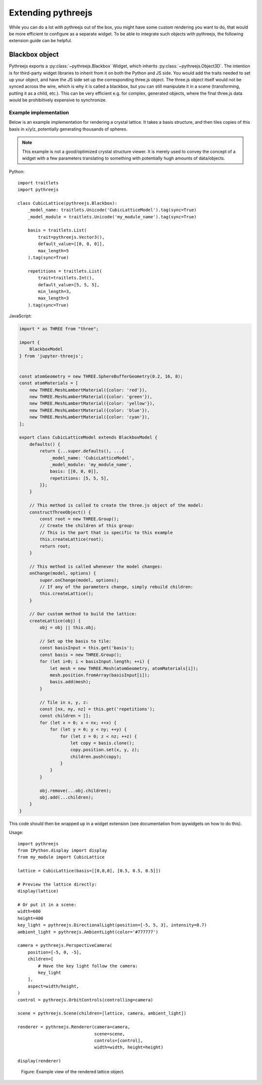 
Extending pythreejs
===================

While you can do a lot with pythreejs out of the box, you might have
some custom rendering you want to do, that would be more efficient
to configure as a separate widget. To be able to integrate such
objects with pythreejs, the following extension guide can be helpful.


Blackbox object
---------------

Pythreejs exports a :py:class:`~pythreejs.Blackbox` Widget,
which inherits :py:class:`~pythreejs.Object3D`. The intention is for
third-party widget libraries to inherit from it on both the Python
and JS side. You would add the traits needed to set up your object,
and have the JS side set up the corresponding three.js object. The
three.js object itself would not be synced across the wire, which is
why it is called a blackbox, but you can still manipulate it in a
scene (transforming, putting it as a child, etc.). This can be
very efficient e.g. for complex, generated objects, where the
final three.js data would be prohibitively expensive to synchronize.


Example implementation
**********************

Below is an example implementation for rendering a crystal lattice.
It takes a basis structure, and then tiles copies of this basis
in x/y/z, potentially generating thousands of spheres.


.. note::

    This example is not a good/optimized crystal structure viewer. It is
    merely used to convey the concept of a widget with a few parameters
    translating to something with potentially hugh amounts of data/objects.


Python::

    import traitlets
    import pythreejs

    class CubicLattice(pythreejs.Blackbox):
        _model_name: traitlets.Unicode('CubicLatticeModel').tag(sync=True)
        _model_module = traitlets.Unicode('my_module_name').tag(sync=True)

        basis = traitlets.List(
            trait=pythreejs.Vector3(),
            default_value=[[0, 0, 0]],
            max_length=5
        ).tag(sync=True)

        repetitions = traitlets.List(
            trait=traitlets.Int(),
            default_value=[5, 5, 5],
            min_length=3,
            max_length=3
        ).tag(sync=True)


JavaScript:

.. code-block:: javascript

    import * as THREE from "three";

    import {
        BlackboxModel
    } from 'jupyter-threejs';


    const atomGeometry = new THREE.SphereBufferGeometry(0.2, 16, 8);
    const atomMaterials = [
        new THREE.MeshLambertMaterial({color: 'red'}),
        new THREE.MeshLambertMaterial({color: 'green'}),
        new THREE.MeshLambertMaterial({color: 'yellow'}),
        new THREE.MeshLambertMaterial({color: 'blue'}),
        new THREE.MeshLambertMaterial({color: 'cyan'}),
    ];

    export class CubicLatticeModel extends BlackboxModel {
        defaults() {
            return {...super.defaults(), ...{
                _model_name: 'CubicLatticeModel',
                _model_module: 'my_module_name',
                basis: [[0, 0, 0]],
                repetitions: [5, 5, 5],
            }};
        }

        // This method is called to create the three.js object of the model:
        constructThreeObject() {
            const root = new THREE.Group();
            // Create the children of this group:
            // This is the part that is specific to this example
            this.createLattice(root);
            return root;
        }

        // This method is called whenever the model changes:
        onChange(model, options) {
            super.onChange(model, options);
            // If any of the parameters change, simply rebuild children:
            this.createLattice();
        }

        // Our custom method to build the lattice:
        createLattice(obj) {
            obj = obj || this.obj;

            // Set up the basis to tile:
            const basisInput = this.get('basis');
            const basis = new THREE.Group();
            for (let i=0; i < basisInput.length; ++i) {
                let mesh = new THREE.Mesh(atomGeometry, atomMaterials[i]);
                mesh.position.fromArray(basisInput[i]);
                basis.add(mesh);
            }

            // Tile in x, y, z:
            const [nx, ny, nz] = this.get('repetitions');
            const children = [];
            for (let x = 0; x < nx; ++x) {
                for (let y = 0; y < ny; ++y) {
                    for (let z = 0; z < nz; ++z) {
                        let copy = basis.clone();
                        copy.position.set(x, y, z);
                        children.push(copy);
                    }
                }
            }

            obj.remove(...obj.children);
            obj.add(...children);
        }
    }


This code should then be wrapped up in a widget extension (see
documentation from ipywidgets on how to do this).

Usage::

    import pythreejs
    from IPython.display import display
    from my_module import CubicLattice

    lattice = CubicLattice(basis=[[0,0,0], [0.5, 0.5, 0.5]])

    # Preview the lattice directly:
    display(lattice)

    # Or put it in a scene:
    width=600
    height=400
    key_light = pythreejs.DirectionalLight(position=[-5, 5, 3], intensity=0.7)
    ambient_light = pythreejs.AmbientLight(color='#777777')

    camera = pythreejs.PerspectiveCamera(
        position=[-5, 0, -5],
        children=[
            # Have the key light follow the camera:
            key_light
        ],
        aspect=width/height,
    )
    control = pythreejs.OrbitControls(controlling=camera)

    scene = pythreejs.Scene(children=[lattice, camera, ambient_light])

    renderer = pythreejs.Renderer(camera=camera,
                                  scene=scene,
                                  controls=[control],
                                  width=width, height=height)

    display(renderer)



.. figure:: images/extension-example.png
   :alt: rendered output example

   Figure: Example view of the rendered lattice object.

